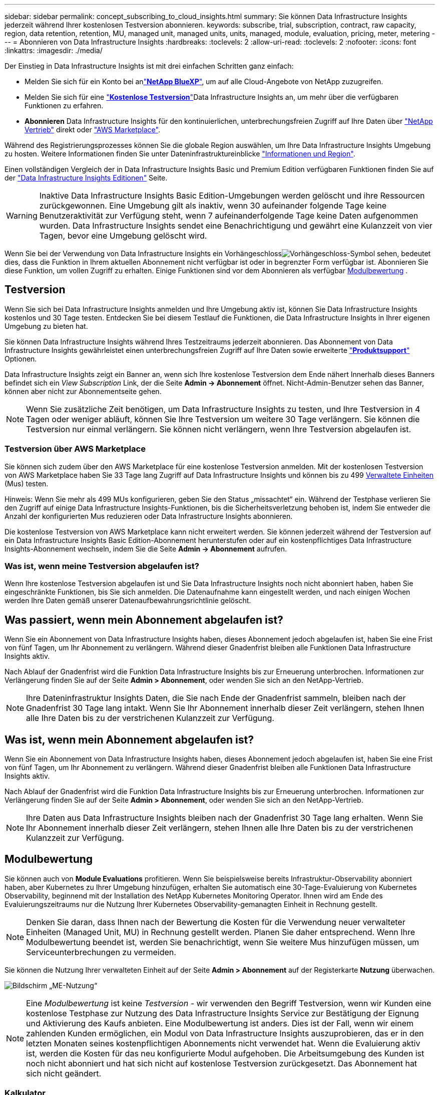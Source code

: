 ---
sidebar: sidebar 
permalink: concept_subscribing_to_cloud_insights.html 
summary: Sie können Data Infrastructure Insights jederzeit während Ihrer kostenlosen Testversion abonnieren. 
keywords: subscribe, trial, subscription, contract, raw capacity, region, data retention, retention, MU, managed unit, managed units, units, managed, module, evaluation, pricing, meter, metering 
---
= Abonnieren von Data Infrastructure Insights
:hardbreaks:
:toclevels: 2
:allow-uri-read: 
:toclevels: 2
:nofooter: 
:icons: font
:linkattrs: 
:imagesdir: ./media/


[role="lead"]
Der Einstieg in Data Infrastructure Insights ist mit drei einfachen Schritten ganz einfach:

* Melden Sie sich für ein Konto bei anlink:https://bluexp.netapp.com//["*NetApp BlueXP*"], um auf alle Cloud-Angebote von NetApp zuzugreifen.
* Melden Sie sich für eine link:https://cloud.netapp.com/cloud-insights["*Kostenlose Testversion*"]Data Infrastructure Insights an, um mehr über die verfügbaren Funktionen zu erfahren.
* *Abonnieren* Data Infrastructure Insights für den kontinuierlichen, unterbrechungsfreien Zugriff auf Ihre Daten über link:https://www.netapp.com/us/forms/sales-inquiry/cloud-insights-sales-inquiries.aspx["NetApp Vertrieb"] direkt oder link:https://aws.amazon.com/marketplace/pp/prodview-pbc3h2mkgaqxe["AWS Marketplace"].


Während des Registrierungsprozesses können Sie die globale Region auswählen, um Ihre Data Infrastructure Insights Umgebung zu hosten. Weitere Informationen finden Sie unter Dateninfrastruktureinblicke link:security_information_and_region.html["Informationen und Region"].

Einen vollständigen Vergleich der in Data Infrastructure Insights Basic und Premium Edition verfügbaren Funktionen finden Sie auf der link:https://www.netapp.com/cloud-services/cloud-insights/editions-pricing["Data Infrastructure Insights Editionen"] Seite.


WARNING: Inaktive Data Infrastructure Insights Basic Edition-Umgebungen werden gelöscht und ihre Ressourcen zurückgewonnen. Eine Umgebung gilt als inaktiv, wenn 30 aufeinander folgende Tage keine Benutzeraktivität zur Verfügung steht, wenn 7 aufeinanderfolgende Tage keine Daten aufgenommen wurden. Data Infrastructure Insights sendet eine Benachrichtigung und gewährt eine Kulanzzeit von vier Tagen, bevor eine Umgebung gelöscht wird.

Wenn Sie bei der Verwendung von Data Infrastructure Insights ein Vorhängeschlossimage:padlock.png["Vorhängeschloss"]-Symbol sehen, bedeutet dies, dass die Funktion in Ihrem aktuellen Abonnement nicht verfügbar ist oder in begrenzter Form verfügbar ist. Abonnieren Sie diese Funktion, um vollen Zugriff zu erhalten. Einige Funktionen sind vor dem Abonnieren als verfügbar <<module-evaluation,Modulbewertung>> .



== Testversion

Wenn Sie sich bei Data Infrastructure Insights anmelden und Ihre Umgebung aktiv ist, können Sie Data Infrastructure Insights kostenlos und 30 Tage testen. Entdecken Sie bei diesem Testlauf die Funktionen, die Data Infrastructure Insights in Ihrer eigenen Umgebung zu bieten hat.

Sie können Data Infrastructure Insights während Ihres Testzeitraums jederzeit abonnieren. Das Abonnement von Data Infrastructure Insights gewährleistet einen unterbrechungsfreien Zugriff auf Ihre Daten sowie erweiterte link:https://docs.netapp.com/us-en/cloudinsights/concept_requesting_support.html["*Produktsupport*"] Optionen.

Data Infrastructure Insights zeigt ein Banner an, wenn sich Ihre kostenlose Testversion dem Ende nähert Innerhalb dieses Banners befindet sich ein _View Subscription_ Link, der die Seite *Admin -> Abonnement* öffnet. Nicht-Admin-Benutzer sehen das Banner, können aber nicht zur Abonnementseite gehen.


NOTE: Wenn Sie zusätzliche Zeit benötigen, um Data Infrastructure Insights zu testen, und Ihre Testversion in 4 Tagen oder weniger abläuft, können Sie Ihre Testversion um weitere 30 Tage verlängern. Sie können die Testversion nur einmal verlängern. Sie können nicht verlängern, wenn Ihre Testversion abgelaufen ist.



=== Testversion über AWS Marketplace

Sie können sich zudem über den AWS Marketplace für eine kostenlose Testversion anmelden. Mit der kostenlosen Testversion von AWS Marketplace haben Sie 33 Tage lang Zugriff auf Data Infrastructure Insights und können bis zu 499 <<observability-metering,Verwaltete Einheiten>> (Mus) testen.

Hinweis: Wenn Sie mehr als 499 MUs konfigurieren, geben Sie den Status „missachtet“ ein. Während der Testphase verlieren Sie den Zugriff auf einige Data Infrastructure Insights-Funktionen, bis die Sicherheitsverletzung behoben ist, indem Sie entweder die Anzahl der konfigurierten Mus reduzieren oder Data Infrastructure Insights abonnieren.

Die kostenlose Testversion von AWS Marketplace kann nicht erweitert werden. Sie können jederzeit während der Testversion auf ein Data Infrastructure Insights Basic Edition-Abonnement herunterstufen oder auf ein kostenpflichtiges Data Infrastructure Insights-Abonnement wechseln, indem Sie die Seite *Admin -> Abonnement* aufrufen.



=== Was ist, wenn meine Testversion abgelaufen ist?

Wenn Ihre kostenlose Testversion abgelaufen ist und Sie Data Infrastructure Insights noch nicht abonniert haben, haben Sie eingeschränkte Funktionen, bis Sie sich anmelden. Die Datenaufnahme kann eingestellt werden, und nach einigen Wochen werden Ihre Daten gemäß unserer Datenaufbewahrungsrichtlinie gelöscht.



== Was passiert, wenn mein Abonnement abgelaufen ist?

Wenn Sie ein Abonnement von Data Infrastructure Insights haben, dieses Abonnement jedoch abgelaufen ist, haben Sie eine Frist von fünf Tagen, um Ihr Abonnement zu verlängern. Während dieser Gnadenfrist bleiben alle Funktionen Data Infrastructure Insights aktiv.

Nach Ablauf der Gnadenfrist wird die Funktion Data Infrastructure Insights bis zur Erneuerung unterbrochen. Informationen zur Verlängerung finden Sie auf der Seite *Admin > Abonnement*, oder wenden Sie sich an den NetApp-Vertrieb.


NOTE: Ihre Dateninfrastruktur Insights Daten, die Sie nach Ende der Gnadenfrist sammeln, bleiben nach der Gnadenfrist 30 Tage lang intakt. Wenn Sie Ihr Abonnement innerhalb dieser Zeit verlängern, stehen Ihnen alle Ihre Daten bis zu der verstrichenen Kulanzzeit zur Verfügung.



== Was ist, wenn mein *Abonnement* abgelaufen ist?

Wenn Sie ein Abonnement von Data Infrastructure Insights haben, dieses Abonnement jedoch abgelaufen ist, haben Sie eine Frist von fünf Tagen, um Ihr Abonnement zu verlängern. Während dieser Gnadenfrist bleiben alle Funktionen Data Infrastructure Insights aktiv.

Nach Ablauf der Gnadenfrist wird die Funktion Data Infrastructure Insights bis zur Erneuerung unterbrochen. Informationen zur Verlängerung finden Sie auf der Seite *Admin > Abonnement*, oder wenden Sie sich an den NetApp-Vertrieb.


NOTE: Ihre Daten aus Data Infrastructure Insights bleiben nach der Gnadenfrist 30 Tage lang erhalten. Wenn Sie Ihr Abonnement innerhalb dieser Zeit verlängern, stehen Ihnen alle Ihre Daten bis zu der verstrichenen Kulanzzeit zur Verfügung.



== Modulbewertung

Sie können auch von *Module Evaluations* profitieren. Wenn Sie beispielsweise bereits Infrastruktur-Observability abonniert haben, aber Kubernetes zu Ihrer Umgebung hinzufügen, erhalten Sie automatisch eine 30-Tage-Evaluierung von Kubernetes Observability, beginnend mit der Installation des NetApp Kubernetes Monitoring Operator. Ihnen wird am Ende des Evaluierungszeitraums nur die Nutzung Ihrer Kubernetes Observability-gemanagten Einheit in Rechnung gestellt.


NOTE: Denken Sie daran, dass Ihnen nach der Bewertung die Kosten für die Verwendung neuer verwalteter Einheiten (Managed Unit, MU) in Rechnung gestellt werden. Planen Sie daher entsprechend. Wenn Ihre Modulbewertung beendet ist, werden Sie benachrichtigt, wenn Sie weitere Mus hinzufügen müssen, um Serviceunterbrechungen zu vermeiden.

Sie können die Nutzung Ihrer verwalteten Einheit auf der Seite *Admin > Abonnement* auf der Registerkarte *Nutzung* überwachen.

image:Module_Trials_UsageTab.png["Bildschirm „ME-Nutzung“"]


NOTE: Eine _Modulbewertung_ ist keine _Testversion_ - wir verwenden den Begriff Testversion, wenn wir Kunden eine kostenlose Testphase zur Nutzung des Data Infrastructure Insights Service zur Bestätigung der Eignung und Aktivierung des Kaufs anbieten. Eine Modulbewertung ist anders. Dies ist der Fall, wenn wir einem zahlenden Kunden ermöglichen, ein Modul von Data Infrastructure Insights auszuprobieren, das er in den letzten Monaten seines kostenpflichtigen Abonnements nicht verwendet hat. Wenn die Evaluierung aktiv ist, werden die Kosten für das neu konfigurierte Modul aufgehoben. Die Arbeitsumgebung des Kunden ist noch nicht abonniert und hat sich nicht auf kostenlose Testversion zurückgesetzt. Das Abonnement hat sich nicht geändert.



=== Kalkulator

Während einer Modulbewertung wird Ihnen die ME-Nutzung für Ressourcen, die für das Modul verbraucht werden, nicht berechnet. Sie können jedoch den *Estimator* (auf der Registerkarte _Summary_) öffnen, um zu sehen, wie die ME nach der Auswertung berechnet werden, sowie mit "Was wäre wenn"-Szenarien mit der Anzahl der MUs, die Sie in Zukunft benötigen, spielen. Setzen Sie die Zahlen zurück, indem Sie den Kalkulator beenden.

image:Module_Trials_Estimator.png["Kalkulator"]

Aktivieren Sie das Kontrollkästchen neben einem Modul, um die gesamten ME des Moduls zu den geschätzten Kosten hinzuzufügen oder zu entfernen.

Mit dem Kalkulator können Sie außerdem sehen, wie die Zahlen für ein Add-On, bei dem Sie Ihre aktuelle Abonnementdauer beibehalten und die Anzahl der lizenzierten verwalteten Einheiten erhöhen, oder für ein Verlängerungsabonnement, das Sie beim Kauf Ihres aktuellen Abonnements erwerben würden, gestapelt werden Laufzeit endet.

Beachten Sie, dass Kunden nur einmal pro Abonnement für eine Modulbewertung berechtigt sind.



== Abonnementoptionen

Um sich zu registrieren, gehen Sie zu *Admin -> Abonnement*. Zusätzlich zu den *Abonnieren* Buttons können Sie Ihre installierten Datensammler sehen und Ihre geschätzte Zählung berechnen. In einer typischen Umgebung können Sie auf die Schaltfläche Self-Service AWS Marketplace klicken. Wenn in Ihrer Umgebung 1,000 oder mehr Managed Units enthalten sind oder davon erwartet werden, haben Sie ein Anrecht auf Volume Pricing.



=== Observability-Messung

Die Beobachtbarkeit von Einblicken in die Dateninfrastruktur lässt sich auf zwei Arten gemessen werden:

* Kapazitätsmessung
* Managed Unit Metering (Legacy)


Ihr Abonnement wird mit einer dieser Methoden gemessen, je nachdem, ob Sie bereits ein Abonnement haben oder ein neues Abonnement starten.



==== Kapazitätsmessung

Dateninfrastruktur Insights Observability misst die Nutzung nach der Storage-Tier des Mandanten. Sie können Speicher haben, die in eine oder mehrere dieser Kategorien fallen:

* Primäre Rohkost
* Objekt Raw
* Cloud Genutzt


Für jede Stufe wird eine andere Geschwindigkeit gemessen. Das gesamte Tier wird berechnet, sodass Ihnen eine _effektive Berechtigung_ zusteht. Die Formel für die Berechnung der effektiven Nutzung ist wie folgt:

 Effective usage = Raw TiB + (0.1 x Object Tier Raw TiB) + (0.25 x Cloud Tier Provisioning TiB)

NOTE: Die Summe der verwalteten Einheiten kann sich leicht von der Datensammler-Anzahl im Zusammenfassungsbereich unterscheiden. Dies liegt daran, dass die Anzahl der verwalteten Einheiten auf die nächste verwaltete Einheit aufgerundet wird. Die Summe dieser Zahlen in der Datensammler-Liste kann etwas höher sein als die Summe der verwalteten Einheiten im Statusbereich. Im Übersichtsbereich finden Sie die tatsächliche Anzahl der verwalteten Einheiten für Ihr Abonnement. Um dies zu erleichtern, berechnet DII eine einzelne *effektive Berechtigungsnummer* auf Basis von _abonnierten_ Mengen; sie berechnet dann dieselbe Zahl basierend auf _Discovered_ Speicher und erklärt nur dann den Verstoß, wenn die effektive erkannte Kapazität größer als die effektive Berechtigung ist. So können Sie flexibel die Mengen überwachen, die von den abonnierten Beträgen für jeden Tier abweichen, was DII zulässt, solange sich der gesamte erkannte Speicher innerhalb der abonnierten effektiven Berechtigung befindet.



==== Managed Unit Metering (Legacy)

Dateninfrastruktureinblicke Infrastrukturbeobachtbarkeit und Kubernetes Observability Meter Nutzung pro *Managed Unit*. Die Nutzung Ihrer verwalteten Einheiten wird anhand der Anzahl der *Hosts oder virtuellen Maschinen* und der Menge der *unformatierten Kapazität* berechnet, die in Ihrer Infrastrukturumgebung verwaltet wird.

* 1 Managed Unit = 2 Hosts (jede virtuelle oder physische Maschine)
* 1 Managed Unit = 4 tib unformatierte Kapazität physischer oder virtueller Festplatten
* 1 Managed Unit = 40 tib unformatierte Kapazität ausgewählter sekundärer Speicher: AWS S3, Cohesity SmartFiles, Dell EMC Data Domain, Dell EMC ECS, Hitachi Content Platform, IBM Cleversafe, NetApp StorageGRID, Rubrik:
* 1 Managed Unit = 4 vCPUs von Uberentes.
+
** 1 Managed Unit K8s Adjustment = 2 Nodes oder Hosts, die auch von der Infrastruktur überwacht werden.




Wenn in Ihrer Umgebung 1,000 oder mehr Managed Units enthalten sind oder erwartet werden, haben Sie Anspruch auf *Volumenrabatte* und werden dazu aufgefordert, sich an den NetApp Vertrieb zu wenden. Weitere Informationen finden Sie unter<<how-do-i-subscribe,Unten>>.



=== Messung Der Workload-Sicherheit

Die Workload-Sicherheit wird nach Cluster gemessen und verwendet denselben Ansatz wie die Observability-Messung.

Sie können Ihre Workload Security-Nutzung auf der Seite *Admin > Abonnement* auf der Registerkarte *Workload Security* anzeigen.

image:ws_metering_example_page.png["„Admin > Subscription > Workload Security“-Registerkarte mit High-End-, Midrange- und Entry-Level-Node-Anzahl“"]


NOTE: Bei bestehenden Workload Security-Abonnements wird die MU-Nutzung angepasst, sodass die Node-Nutzung keine verwalteten Einheiten verbraucht. Data Infrastructure Insights misst die Nutzung von Messgeräten, um die Compliance mit der lizenzierten Nutzung sicherzustellen.



== Wie kann ich mich anmelden?

Wenn Ihre Managed Unit weniger als 1,000 beträgt, können Sie sie über den NetApp Vertrieb oder  über AWS Marketplace abonnieren<<self-subscribe-through-aws-marketplace,Self-Subscribe>>.



=== Abonnieren Sie NetApp Sales Direct

Wenn die erwartete Anzahl der verwalteten Einheiten 1,000 oder höher ist, klicken Sie auf die link:https://www.netapp.com/us/forms/sales-inquiry/cloud-insights-sales-inquiries.aspx["*Vertrieb Kontaktieren*"] Schaltfläche, um das NetApp-Vertriebsteam zu abonnieren.

Sie müssen Ihrem NetApp Vertriebsmitarbeiter Ihre Data Infrastructure Insights *Seriennummer* zur Verfügung stellen, damit Ihr bezahltes Abonnement auf Ihre Data Infrastructure Insights-Umgebung angewendet werden kann. Die Seriennummer identifiziert eindeutig Ihre Data Infrastructure Insights-Testumgebung und ist auf der Seite *Admin > Abonnement* zu finden.



=== Self-Subscribe über AWS Marketplace


NOTE: Sie müssen Kontoinhaber oder Administrator sein, um ein AWS Marketplace Abonnement auf Ihr vorhandenes Data Infrastructure Insights Testkonto anwenden zu können. Zusätzlich ist ein Amazon Web Services (AWS) Konto erforderlich.

Durch Klicken auf den Link Amazon Marketplace wird die AWS- https://aws.amazon.com/marketplace/pp/prodview-pbc3h2mkgaqxe["Einblicke In Die Dateninfrastruktur"]Abonnementseite geöffnet, auf der Sie Ihr Abonnement abschließen können. Beachten Sie, dass die Werte, die Sie im Rechner eingegeben haben, nicht auf der AWS-Abonnementseite ausgefüllt sind. Sie müssen auf dieser Seite die Gesamtzahl der verwalteten Einheiten eingeben.

Nachdem Sie die Gesamtzahl der verwalteten Einheiten eingegeben und entweder 12 Monate oder 36 Monate Abonnement-Laufzeit gewählt haben, klicken Sie auf *Konto einrichten*, um den Abonnementprozess abzuschließen.

Sobald das AWS Abonnement abgeschlossen ist, werden Sie zurück in die Data Infrastructure Insights Umgebung versetzt. Wenn die Umgebung nicht mehr aktiv ist (Sie haben sich z. B. abgemeldet), werden Sie zur Anmeldeseite von NetApp BlueXP weitergeleitet. Wenn Sie sich erneut bei Data Infrastructure Insights anmelden, ist Ihr Abonnement aktiv.


NOTE: Nachdem Sie auf der AWS Marketplace Seite auf *Konto einrichten* geklickt haben, müssen Sie den AWS Abonnementprozess innerhalb einer Stunde abschließen. Wenn Sie den Vorgang nicht innerhalb einer Stunde abschließen, müssen Sie erneut auf *Konto einrichten* klicken, um den Vorgang abzuschließen.

Wenn ein Problem auftritt und der Abonnementprozess nicht korrekt abgeschlossen werden kann, sehen Sie beim Anmelden in Ihrer Umgebung weiterhin das Banner „Testversion“. In diesem Fall können Sie zu *Admin > Abonnement* gehen und den Abonnementprozess wiederholen.



== Ihren Abonnementstatus Anzeigen

Sobald Ihr Abonnement aktiv ist, können Sie Ihren Abonnementstatus und die Nutzung der verwalteten Einheit über die Seite *Admin > Abonnement* anzeigen.

Auf der Registerkarte Subscription *Summary* werden folgende Elemente angezeigt:

* Aktuelle Ausgabe
* Seriennummer Des Abonnements
* Aktuelle ME-Berechtigung


Die Registerkarte *Usage* zeigt Ihnen Ihre aktuelle MU-Nutzung und wie diese Nutzung nach Datensammler unterteilt wird.

image:SubscriptionUsageByModule.png["MU-Nutzung nach Modul"]

Die Registerkarte *Verlauf* gibt Ihnen einen Einblick in Ihre MU-Nutzung in den letzten 7 bis 90 Tagen. Wenn Sie den Mauszeiger über eine Spalte im Diagramm halten, werden Sie nach Modul aufgeschlüsselt (z. B. Observability, Kubernetes).

image:Subscription_Usage_History.png["MU-Nutzungsverlauf"]



== Ihr Nutzungsmanagement anzeigen

Auf der Registerkarte Usage Management wird eine Übersicht über die Auslastung der verwalteten Einheiten sowie Registerkarten angezeigt, die den Verbrauch der verwalteten Einheiten nach Collector oder Kubernetes Cluster aufschlüsselung.


NOTE: Die Anzahl der nicht formatierten Einheiten für die verwaltete Kapazität entspricht einer Summe der gesamten Rohkapazität in der Umgebung und wird auf die nächste verwaltete Einheit aufgerundet.


NOTE: Die Summe der verwalteten Einheiten kann sich leicht von der Datensammler-Anzahl im Zusammenfassungsbereich unterscheiden. Dies liegt daran, dass die Anzahl der verwalteten Einheiten auf die nächste verwaltete Einheit aufgerundet wird. Die Summe dieser Zahlen in der Datensammler-Liste kann etwas höher sein als die Summe der verwalteten Einheiten im Statusbereich. Im Übersichtsbereich finden Sie die tatsächliche Anzahl der verwalteten Einheiten für Ihr Abonnement.

Falls sich Ihre Nutzung dem abonnierten Betrag nähert oder diesen überschreitet, können Sie die Nutzung verringern, indem Sie Datensammler löschen oder die Überwachung von Kubernetes-Clustern stoppen. Löschen Sie einen Eintrag in dieser Liste, indem Sie auf das Menü „drei Punkte“ klicken und _Löschen_ wählen.



=== Was passiert, wenn ich meine abonnierte Nutzung überüberschreitung?

Warnungen werden angezeigt, wenn die Nutzung der verwalteten Einheiten 80 %, 90 % und 100 % Ihres abonnierten Gesamtbetrags überschreitet:

[cols="2*a"]
|===
| *Bei mehr als:* | *Dies passiert / Empfohlene Aktion:* 


 a| 
*80%*
 a| 
Ein Informationsbanner wird angezeigt. Es ist keine Aktion erforderlich.



 a| 
*90%*
 a| 
Ein Warnbanner wird angezeigt. Sie können die Anzahl Ihrer abonnierten verwalteten Einheiten erhöhen.



 a| 
*100%*
 a| 
Ein Fehlerbanner wird angezeigt, bis Sie einen der folgenden Schritte ausführen:

* Entfernen Sie Data Collectors, damit Ihre Managed Unit-Nutzung Ihren abonnierten Betrag erreicht oder darunter liegt
* Ändern Sie Ihr Abonnement, um die Anzahl der abonnierten verwalteten Einheiten zu erhöhen


|===


== Melden Sie sich direkt an und überspringen Sie die Testversion

Sie können Data Infrastructure Insights auch direkt aus dem abonnieren https://aws.amazon.com/marketplace/pp/prodview-pbc3h2mkgaqxe["AWS Marketplace"], ohne zuvor eine Testumgebung zu erstellen. Sobald Ihr Abonnement abgeschlossen und Ihre Umgebung eingerichtet ist, werden Sie umgehend abonniert.



== Hinzufügen einer Berechtigungs-ID

Wenn Sie ein gültiges NetApp Produkt besitzen, das im Paket mit Data Infrastructure Insights erhältlich ist, können Sie dieses Produktseriennummer zu Ihrem bestehenden Abonnement von Data Infrastructure Insights hinzufügen. Wenn Sie beispielsweise NetApp Astra Control Center erworben haben, können Sie mithilfe der Astra Control Center Lizenzseriennummer das Abonnement unter Data Infrastructure Insights identifizieren. Dateninfrastruktur Insights bezeichnet dies als _Entitlement ID_.

Um Ihrem Data Infrastructure Insights-Abonnement eine Berechtigungskennung hinzuzufügen, klicken Sie auf der Seite *Admin > Abonnement* auf _+Berechtigungskennung_.

image:Subscription_AddEntitlementID.png["Fügen Sie eine Berechtigungs-ID zu Ihrem Abonnement hinzu"]
